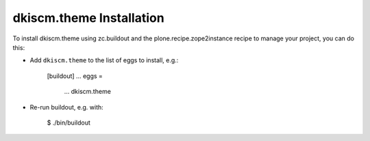 dkiscm.theme Installation
-------------------------

To install dkiscm.theme using zc.buildout and the plone.recipe.zope2instance
recipe to manage your project, you can do this:

* Add ``dkiscm.theme`` to the list of eggs to install, e.g.:

    [buildout]
    ...
    eggs =
        ...
        dkiscm.theme

* Re-run buildout, e.g. with:

    $ ./bin/buildout

